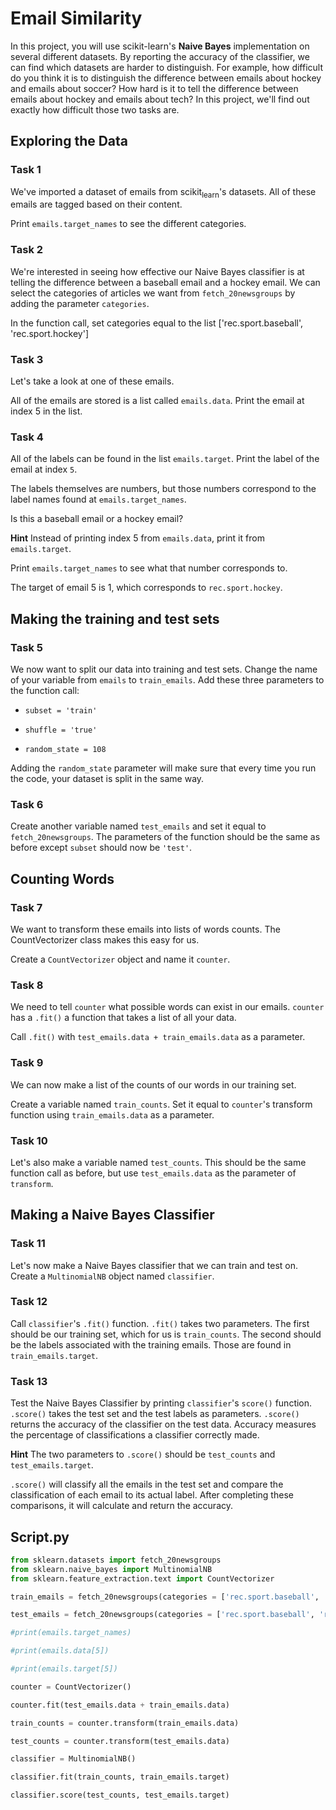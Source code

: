 
* Email Similarity
In this project, you will use scikit-learn's  *Naive Bayes* implementation on several different datasets. By reporting the accuracy of the classifier, we can find which datasets are harder to distinguish. For example, how difficult do you think it is to distinguish the difference between emails about hockey and emails about soccer? How hard is it to tell the difference between emails about hockey and emails about tech? In this project, we'll find out exactly how difficult those two tasks are.

** Exploring the Data

*** Task 1
We've imported a dataset of emails from scikit_learn's datasets. All of these emails are tagged based on their content.

Print ~emails.target_names~ to see the different categories.

*** Task 2
We're interested in seeing how effective our Naive Bayes classifier is at telling the difference between a baseball email and a hockey email. We can select the categories of articles we want from ~fetch_20newsgroups~ by adding the parameter ~categories~.

In the function call, set categories equal to the list ['rec.sport.baseball', 'rec.sport.hockey']

*** Task 3
Let's take a look at one of these emails.

All of the emails are stored is a list called ~emails.data~. Print the email at index 5 in the list.

*** Task 4
All of the labels can be found in the list ~emails.target~. Print the label of the email at index ~5~.

The labels themselves are numbers, but those numbers correspond to the label names found at ~emails.target_names~.

Is this a baseball email or a hockey email?

*Hint*
Instead of printing index 5 from ~emails.data~, print it from ~emails.target~.

Print ~emails.target_names~ to see what that number corresponds to.

The target of email 5 is 1, which corresponds to ~rec.sport.hockey~.

** Making the training and test sets

*** Task 5
We now want to split our data into training and test sets. Change the name of your variable from ~emails~ to ~train_emails~. Add these three parameters to the function call:

    - ~subset = 'train'~

    - ~shuffle = 'true'~

    - ~random_state = 108~

Adding the ~random_state~ parameter will make sure that every time you run the code, your dataset is split in the same way.

*** Task 6
Create another variable named ~test_emails~ and set it equal to ~fetch_20newsgroups~. The parameters of the function should be the same as before except ~subset~ should now be ~'test'~.

** Counting Words

*** Task 7
We want to transform these emails into lists of words counts. The CountVectorizer class makes this easy for us.

Create a ~CountVectorizer~ object and name it ~counter~.

*** Task 8
We need to tell ~counter~ what possible words can exist in our emails. ~counter~ has a ~.fit()~ a function that takes a list of all your data.

Call ~.fit()~ with ~test_emails.data + train_emails.data~ as a parameter.

*** Task 9
We can now make a list of the counts of our words in our training set.

Create a variable named ~train_counts~. Set it equal to ~counter~'s transform function using ~train_emails.data~ as a parameter.

*** Task 10
Let's also make a variable named ~test_counts~. This should be the same function call as before, but use ~test_emails.data~ as the parameter of ~transform~.

** Making a Naive Bayes Classifier

*** Task 11
Let's now make a Naive Bayes classifier that we can train and test on. Create a ~MultinomialNB~ object named ~classifier~.

*** Task 12
Call ~classifier~'s ~.fit()~ function. ~.fit()~ takes two parameters. The first should be our training set, which for us is ~train_counts~. The second should be the labels associated with the training emails. Those are found in ~train_emails.target~.

*** Task 13
Test the Naive Bayes Classifier by printing ~classifier~'s ~score()~ function. ~.score()~ takes the test set and the test labels as parameters. ~.score()~ returns  the accuracy of the classifier on the test data. Accuracy measures the percentage of classifications a classifier correctly made.

*Hint*
The two parameters to ~.score()~ should be ~test_counts~ and ~test_emails.target~.

~.score()~ will classify all the emails in the test set and compare the classification of each email to its actual label. After completing these comparisons, it will calculate and return the accuracy.

** Script.py

#+begin_src python :results output
  from sklearn.datasets import fetch_20newsgroups
  from sklearn.naive_bayes import MultinomialNB
  from sklearn.feature_extraction.text import CountVectorizer

  train_emails = fetch_20newsgroups(categories = ['rec.sport.baseball', 'rec.sport.hockey'], subset='train', shuffle=True, random_state=108)

  test_emails = fetch_20newsgroups(categories = ['rec.sport.baseball', 'rec.sport.hockey'], subset='test', shuffle=True, random_state=108)

  #print(emails.target_names)

  #print(emails.data[5])

  #print(emails.target[5])

  counter = CountVectorizer()

  counter.fit(test_emails.data + train_emails.data)

  train_counts = counter.transform(train_emails.data)

  test_counts = counter.transform(test_emails.data)

  classifier = MultinomialNB()

  classifier.fit(train_counts, train_emails.target)

  classifier.score(test_counts, test_emails.target)

#+end_src

#+RESULTS:
